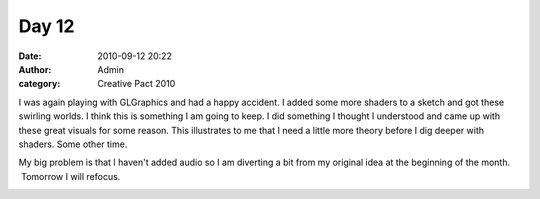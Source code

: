 Day 12
######
:date: 2010-09-12 20:22
:author: Admin
:category: Creative Pact 2010

I was again playing with GLGraphics and had a happy accident. I added
some more shaders to a sketch and got these swirling worlds. I think
this is something I am going to keep. I did something I thought I
understood and came up with these great visuals for some reason. This
illustrates to me that I need a little more theory before I dig deeper
with shaders. Some other time.

My big problem is that I haven't added audio so I am diverting a bit
from my original idea at the beginning of the month.  Tomorrow I will
refocus.


.. image:: /img/blog/creative-pact-2010/screen-0789.jpg
    :alt: Screenshot of software.

.. image:: /img/blog/creative-pact-2010/screen-14122.jpg
    :alt: Screenshot of software.

.. raw:: html

    <script src="http://gist-it.appspot.com/github/drart/CREATIVEPACT/blob/master/DAY12/DAY12.pde"></script>


